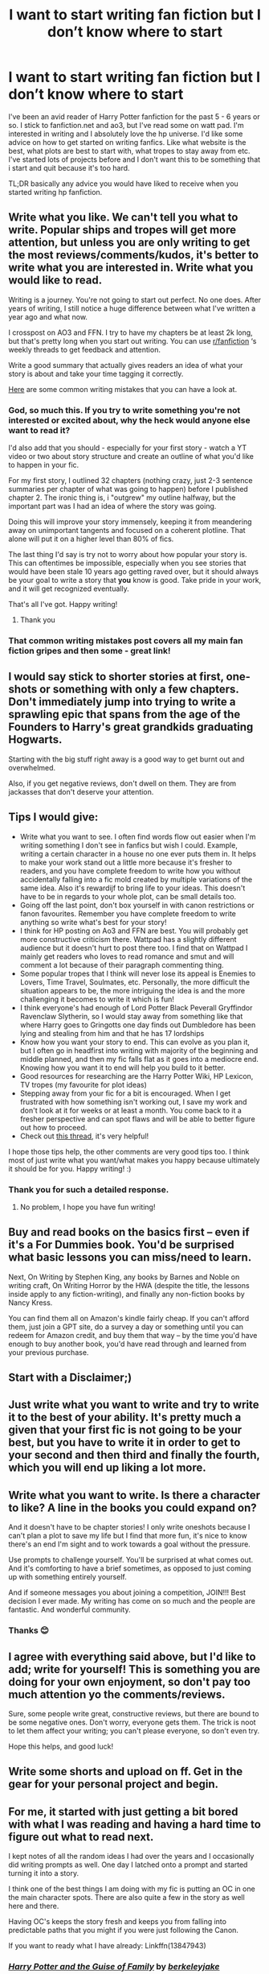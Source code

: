 #+TITLE: I want to start writing fan fiction but I don’t know where to start

* I want to start writing fan fiction but I don’t know where to start
:PROPERTIES:
:Author: _LadyNeptune
:Score: 20
:DateUnix: 1618467890.0
:DateShort: 2021-Apr-15
:FlairText: Misc
:END:
I've been an avid reader of Harry Potter fanfiction for the past 5 - 6 years or so. I stick to fanfiction.net and ao3, but I've read some on watt pad. I'm interested in writing and I absolutely love the hp universe. I'd like some advice on how to get started on writing fanfics. Like what website is the best, what plots are best to start with, what tropes to stay away from etc. I've started lots of projects before and I don't want this to be something that i start and quit because it's too hard.

TL;DR basically any advice you would have liked to receive when you started writing hp fanfiction.


** Write what you like. We can't tell you what to write. Popular ships and tropes will get more attention, but unless you are only writing to get the most reviews/comments/kudos, it's better to write what you are interested in. Write what you would like to read.

Writing is a journey. You're not going to start out perfect. No one does. After years of writing, I still notice a huge difference between what I've written a year ago and what now.

I crosspost on AO3 and FFN. I try to have my chapters be at least 2k long, but that's pretty long when you start out writing. You can use [[/r/fanfiction][r/fanfiction]] ‘s weekly threads to get feedback and attention.

Write a good summary that actually gives readers an idea of what your story is about and take your time tagging it correctly.

[[https://www.helpingwritersbecomeauthors.com/most-common-writing-mistakes/][Here]] are some common writing mistakes that you can have a look at.
:PROPERTIES:
:Author: Mikill1995
:Score: 21
:DateUnix: 1618469251.0
:DateShort: 2021-Apr-15
:END:

*** God, so much this. If you try to write something you're not interested or excited about, why the heck would anyone else want to read it?

I'd also add that you should - especially for your first story - watch a YT video or two about story structure and create an outline of what you'd like to happen in your fic.

For my first story, I outlined 32 chapters (nothing crazy, just 2-3 sentence summaries per chapter of what was going to happen) before I published chapter 2. The ironic thing is, i "outgrew" my outline halfway, but the important part was I had an idea of where the story was going.

Doing this will improve your story immensely, keeping it from meandering away on unimportant tangents and focused on a coherent plotline. That alone will put it on a higher level than 80% of fics.

The last thing I'd say is try not to worry about how popular your story is. This can oftentimes be impossible, especially when you see stories that would have been stale 10 years ago getting raved over, but it should always be your goal to write a story that *you* know is good. Take pride in your work, and it will get recognized eventually.

That's all I've got. Happy writing!
:PROPERTIES:
:Score: 9
:DateUnix: 1618470502.0
:DateShort: 2021-Apr-15
:END:

**** Thank you
:PROPERTIES:
:Author: _LadyNeptune
:Score: 2
:DateUnix: 1618473467.0
:DateShort: 2021-Apr-15
:END:


*** That common writing mistakes post covers all my main fan fiction gripes and then some - great link!
:PROPERTIES:
:Author: Awkward_Uni_Student
:Score: 3
:DateUnix: 1618499982.0
:DateShort: 2021-Apr-15
:END:


** I would say stick to shorter stories at first, one-shots or something with only a few chapters. Don't immediately jump into trying to write a sprawling epic that spans from the age of the Founders to Harry's great grandkids graduating Hogwarts.

Starting with the big stuff right away is a good way to get burnt out and overwhelmed.

Also, if you get negative reviews, don't dwell on them. They are from jackasses that don't deserve your attention.
:PROPERTIES:
:Author: twistedmic
:Score: 9
:DateUnix: 1618476784.0
:DateShort: 2021-Apr-15
:END:


** Tips I would give:

- Write what you want to see. I often find words flow out easier when I'm writing something I don't see in fanfics but wish I could. Example, writing a certain character in a house no one ever puts them in. It helps to make your work stand out a little more because it's fresher to readers, and you have complete freedom to write how you without accidentally falling into a fic mold created by multiple variations of the same idea. Also it's rewardijf to bring life to your ideas. This doesn't have to be in regards to your whole plot, can be small details too.
- Going off the last point, don't box yourself in with canon restrictions or fanon favourites. Remember you have complete freedom to write anything so write what's best for your story!
- I think for HP posting on Ao3 and FFN are best. You will probably get more constructive criticism there. Wattpad has a slightly different audience but it doesn't hurt to post there too. I find that on Wattpad I mainly get readers who loves to read romance and smut and will comment a lot because of their paragraph commenting thing.
- Some popular tropes that I think will never lose its appeal is Enemies to Lovers, Time Travel, Soulmates, etc. Personally, the more difficult the situation appears to be, the more intriguing the idea is and the more challenging it becomes to write it which is fun!
- I think everyone's had enough of Lord Potter Black Peverall Gryffindor Ravenclaw Slytherin, so I would stay away from something like that where Harry goes to Gringotts one day finds out Dumbledore has been lying and stealing from him and that he has 17 lordships
- Know how you want your story to end. This can evolve as you plan it, but I often go in headfirst into writing with majority of the beginning and middle planned, and then my fic falls flat as it goes into a mediocre end. Knowing how you want it to end will help you build to it better.
- Good resources for researching are the Harry Potter Wiki, HP Lexicon, TV tropes (my favourite for plot ideas)
- Stepping away from your fic for a bit is encouraged. When I get frustrated with how something isn't working out, I save my work and don't look at it for weeks or at least a month. You come back to it a fresher perspective and can spot flaws and will be able to better figure out how to proceed.
- Check out [[https://www.reddit.com/r/HPfanfiction/comments/lw6sti/as_fanfic_readers_or_fellow_writers_what_are_tips/?utm_source=share&utm_medium=ios_app&utm_name=iossmf][this thread]], it's very helpful!

I hope those tips help, the other comments are very good tips too. I think most of just write what you want/what makes you happy because ultimately it should be for you. Happy writing! :)
:PROPERTIES:
:Author: squib27
:Score: 6
:DateUnix: 1618472765.0
:DateShort: 2021-Apr-15
:END:

*** Thank you for such a detailed response.
:PROPERTIES:
:Author: _LadyNeptune
:Score: 3
:DateUnix: 1618473424.0
:DateShort: 2021-Apr-15
:END:

**** No problem, I hope you have fun writing!
:PROPERTIES:
:Author: squib27
:Score: 1
:DateUnix: 1618490689.0
:DateShort: 2021-Apr-15
:END:


** Buy and read books on the basics first -- even if it's a For Dummies book. You'd be surprised what basic lessons you can miss/need to learn.

Next, On Writing by Stephen King, any books by Barnes and Noble on writing craft, On Writing Horror by the HWA (despite the title, the lessons inside apply to any fiction-writing), and finally any non-fiction books by Nancy Kress.

You can find them all on Amazon's kindle fairly cheap. If you can't afford them, just join a GPT site, do a survey a day or something until you can redeem for Amazon credit, and buy them that way -- by the time you'd have enough to buy another book, you'd have read through and learned from your previous purchase.
:PROPERTIES:
:Author: MidgardWyrm
:Score: 3
:DateUnix: 1618484677.0
:DateShort: 2021-Apr-15
:END:


** Start with a Disclaimer;)
:PROPERTIES:
:Author: Don_Floo
:Score: 3
:DateUnix: 1618489591.0
:DateShort: 2021-Apr-15
:END:


** Just write what you want to write and try to write it to the best of your ability. It's pretty much a given that your first fic is not going to be your best, but you have to write it in order to get to your second and then third and finally the fourth, which you will end up liking a lot more.
:PROPERTIES:
:Author: Gatalicious
:Score: 2
:DateUnix: 1618471973.0
:DateShort: 2021-Apr-15
:END:


** Write what you want to write. Is there a character to like? A line in the books you could expand on?

And it doesn't have to be chapter stories! I only write oneshots because I can't plan a plot to save my life but I find that more fun, it's nice to know there's an end I'm sight and to work towards a goal without the pressure.

Use prompts to challenge yourself. You'll be surprised at what comes out. And it's comforting to have a brief sometimes, as opposed to just coming up with something entirely yourself.

And if someone messages you about joining a competition, JOIN!!! Best decision I ever made. My writing has come on so much and the people are fantastic. And wonderful community.
:PROPERTIES:
:Author: WhistlingBanshee
:Score: 2
:DateUnix: 1618472212.0
:DateShort: 2021-Apr-15
:END:

*** Thanks 😊
:PROPERTIES:
:Author: _LadyNeptune
:Score: 1
:DateUnix: 1618473442.0
:DateShort: 2021-Apr-15
:END:


** I agree with everything said above, but I'd like to add; write for yourself! This is something you are doing for your own enjoyment, so don't pay too much attention yo the comments/reviews.

Sure, some people write great, constructive reviews, but there are bound to be some negative ones. Don't worry, everyone gets them. The trick is noot to let them affect your writing; you can't please everyone, so don't even try.

Hope this helps, and good luck!
:PROPERTIES:
:Author: IceReddit87
:Score: 2
:DateUnix: 1618472698.0
:DateShort: 2021-Apr-15
:END:


** Write some shorts and upload on ff. Get in the gear for your personal project and begin.
:PROPERTIES:
:Author: kmlkant9
:Score: 2
:DateUnix: 1618498590.0
:DateShort: 2021-Apr-15
:END:


** For me, it started with just getting a bit bored with what I was reading and having a hard time to figure out what to read next.

I kept notes of all the random ideas I had over the years and I occasionally did writing prompts as well. One day I latched onto a prompt and started turning it into a story.

I think one of the best things I am doing with my fic is putting an OC in one the main character spots. There are also quite a few in the story as well here and there.

Having OC's keeps the story fresh and keeps you from falling into predictable paths that you might if you were just following the Canon.

If you want to ready what I have already: Linkffn(13847943)
:PROPERTIES:
:Author: berkeleyjake
:Score: 2
:DateUnix: 1618504124.0
:DateShort: 2021-Apr-15
:END:

*** [[https://www.fanfiction.net/s/13847943/1/][*/Harry Potter and the Guise of Family/*]] by [[https://www.fanfiction.net/u/5352078/berkeleyjake][/berkeleyjake/]]

#+begin_quote
  Cast out by the Dursleys during a horrible childhood, Harry washes up on an unknown island. Stranded with another who had been thrown away by her family, the two of them build a new family with a small group of intelligent creatures. How long can they stay alone on the island with so many unknown threats and people that are out looking for them?
#+end_quote

^{/Site/:} ^{fanfiction.net} ^{*|*} ^{/Category/:} ^{Harry} ^{Potter} ^{*|*} ^{/Rated/:} ^{Fiction} ^{M} ^{*|*} ^{/Chapters/:} ^{9} ^{*|*} ^{/Words/:} ^{35,316} ^{*|*} ^{/Reviews/:} ^{8} ^{*|*} ^{/Favs/:} ^{22} ^{*|*} ^{/Follows/:} ^{58} ^{*|*} ^{/Updated/:} ^{Apr} ^{8} ^{*|*} ^{/Published/:} ^{Mar} ^{25} ^{*|*} ^{/id/:} ^{13847943} ^{*|*} ^{/Language/:} ^{English} ^{*|*} ^{/Genre/:} ^{Adventure/Family} ^{*|*} ^{/Characters/:} ^{Harry} ^{P.,} ^{Severus} ^{S.,} ^{OC,} ^{Newt} ^{S.} ^{*|*} ^{/Download/:} ^{[[http://www.ff2ebook.com/old/ffn-bot/index.php?id=13847943&source=ff&filetype=epub][EPUB]]} ^{or} ^{[[http://www.ff2ebook.com/old/ffn-bot/index.php?id=13847943&source=ff&filetype=mobi][MOBI]]}

--------------

*FanfictionBot*^{2.0.0-beta} | [[https://github.com/FanfictionBot/reddit-ffn-bot/wiki/Usage][Usage]] | [[https://www.reddit.com/message/compose?to=tusing][Contact]]
:PROPERTIES:
:Author: FanfictionBot
:Score: 1
:DateUnix: 1618504147.0
:DateShort: 2021-Apr-15
:END:


** Remember that the writing process is separate from the editing process.

My recommendation would be to write with stream of consciousness without actively editing, which can hamper your flow and curtail your creativity. It can be hard to do. I sometimes get caught in edit mode to make something perfect when I should be getting thoughts on (figurative) paper.
:PROPERTIES:
:Author: A2groundhog
:Score: 2
:DateUnix: 1618507425.0
:DateShort: 2021-Apr-15
:END:


** Try starting out with Drabbles. They aren't much but I started doing that. You don't even need to publish those. Just send em to a friend or something and have them judge/criticize/praise whatever.

Don't write something you don't want to. That's just a bad idea
:PROPERTIES:
:Author: HELLOOOOOOooooot
:Score: 2
:DateUnix: 1618513477.0
:DateShort: 2021-Apr-15
:END:
